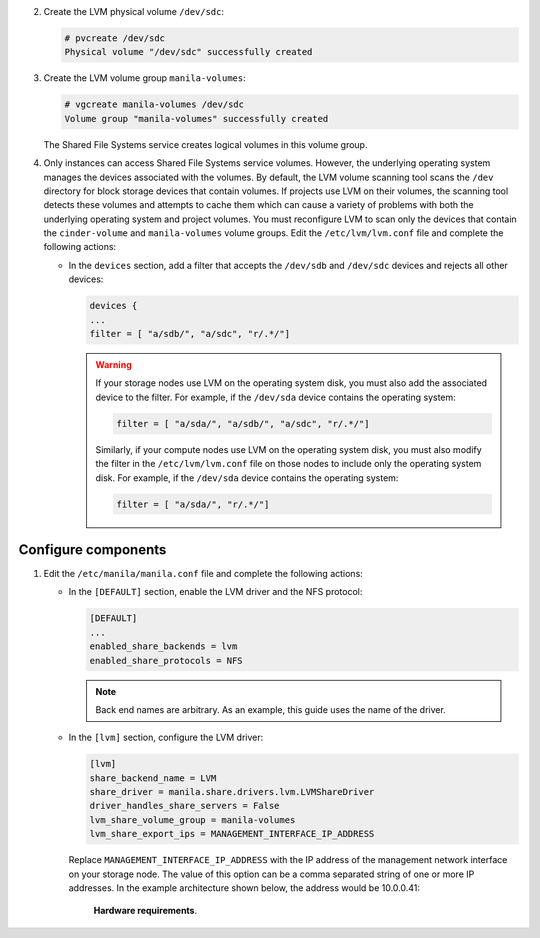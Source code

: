 2. Create the LVM physical volume ``/dev/sdc``:

   .. code-block:: console

      # pvcreate /dev/sdc
      Physical volume "/dev/sdc" successfully created

#. Create the LVM volume group ``manila-volumes``:

   .. code-block:: console

      # vgcreate manila-volumes /dev/sdc
      Volume group "manila-volumes" successfully created

   The Shared File Systems service creates logical volumes in this volume
   group.

#. Only instances can access Shared File Systems service volumes. However,
   the underlying operating system manages the devices associated with
   the volumes. By default, the LVM volume scanning tool scans the
   ``/dev`` directory for block storage devices that
   contain volumes. If projects use LVM on their volumes, the scanning
   tool detects these volumes and attempts to cache them which can cause
   a variety of problems with both the underlying operating system
   and project volumes. You must reconfigure LVM to scan only the devices
   that contain the ``cinder-volume`` and ``manila-volumes`` volume groups.
   Edit the ``/etc/lvm/lvm.conf`` file and complete the following actions:

   * In the ``devices`` section, add a filter that accepts the
     ``/dev/sdb`` and ``/dev/sdc`` devices and rejects all other devices:

     .. code-block:: ini

        devices {
        ...
        filter = [ "a/sdb/", "a/sdc", "r/.*/"]

     .. warning::

        If your storage nodes use LVM on the operating system disk, you
        must also add the associated device to the filter. For example,
        if the ``/dev/sda`` device contains the operating system:

        .. code-block:: ini

           filter = [ "a/sda/", "a/sdb/", "a/sdc", "r/.*/"]

        Similarly, if your compute nodes use LVM on the operating
        system disk, you must also modify the filter in the
        ``/etc/lvm/lvm.conf`` file on those nodes to include only
        the operating system disk. For example, if the ``/dev/sda``
        device contains the operating system:

        .. code-block:: ini

           filter = [ "a/sda/", "r/.*/"]

Configure components
--------------------

#. Edit the ``/etc/manila/manila.conf`` file and complete the following
   actions:

   * In the ``[DEFAULT]`` section, enable the LVM driver and the NFS
     protocol:

     .. code-block:: ini

        [DEFAULT]
        ...
        enabled_share_backends = lvm
        enabled_share_protocols = NFS

     .. note::

        Back end names are arbitrary. As an example, this guide uses the name
        of the driver.

   * In the ``[lvm]`` section, configure the LVM driver:

     .. code-block:: ini

        [lvm]
        share_backend_name = LVM
        share_driver = manila.share.drivers.lvm.LVMShareDriver
        driver_handles_share_servers = False
        lvm_share_volume_group = manila-volumes
        lvm_share_export_ips = MANAGEMENT_INTERFACE_IP_ADDRESS

     Replace ``MANAGEMENT_INTERFACE_IP_ADDRESS`` with the IP address
     of the management network interface on your storage node. The value of
     this option can be a comma separated string of one or more IP addresses.
     In the example architecture shown below, the address would be 10.0.0.41:

     .. figure:: figures/hwreqs.png
        :alt: Hardware requirements

        **Hardware requirements**.
